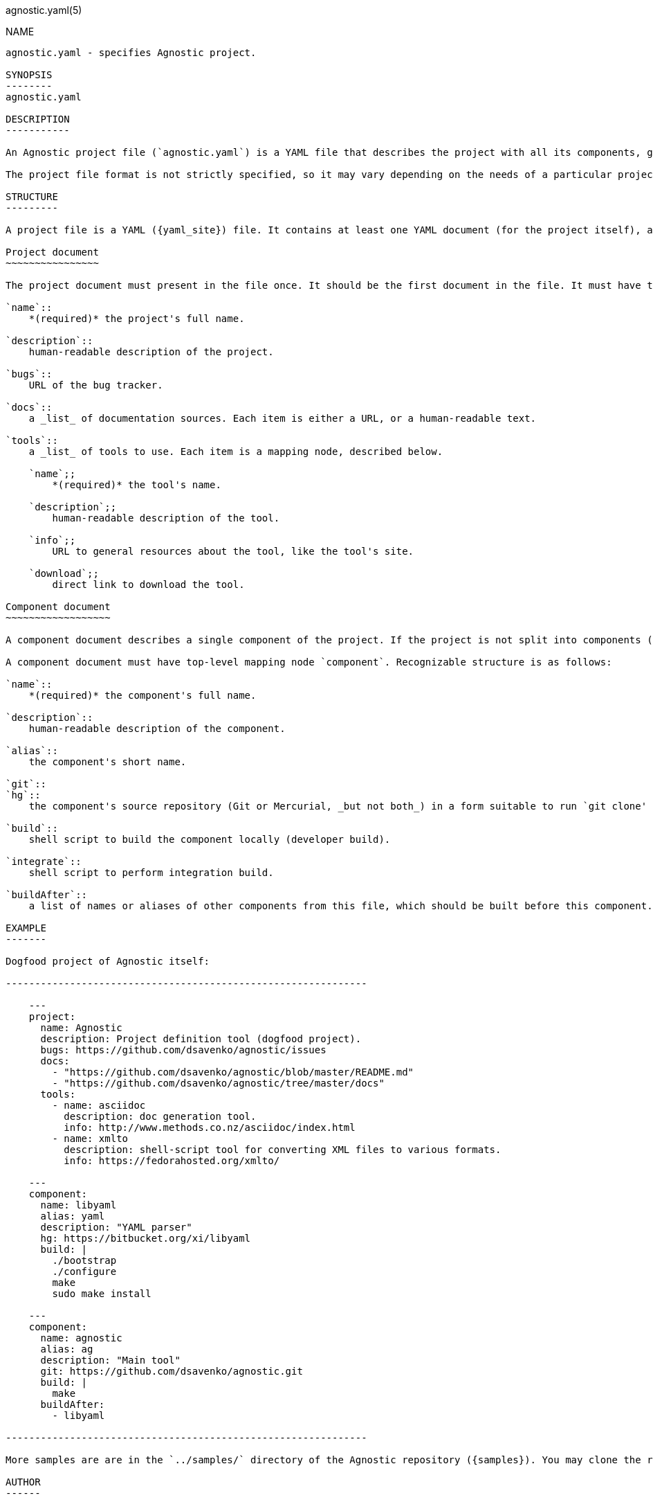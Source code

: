 agnostic.yaml(5)
==================
:yaml_site: http://www.yaml.org/spec/1.2/spec.html
:samples: https://github.com/dsavenko/agnostic/tree/master/samples

NAME
----
agnostic.yaml - specifies Agnostic project.

SYNOPSIS
--------
agnostic.yaml

DESCRIPTION
-----------

An Agnostic project file (`agnostic.yaml`) is a YAML file that describes the project with all its components, gives links to the documentation, repositories, contacts and so on. Ideally, to join a project, a developer should need no more than the project file, which replaces traditional "Getting started" e-mails or wiki pages.

The project file format is not strictly specified, so it may vary depending on the needs of a particular project. Common and recognizable by the command line tool parts are described below. Any project should respect these conventions. 

STRUCTURE
---------

A project file is a YAML ({yaml_site}) file. It contains at least one YAML document (for the project itself), and, optionally, more documents for components. Documents are separated by a line of three dashes (`---`).

Project document
~~~~~~~~~~~~~~~~

The project document must present in the file once. It should be the first document in the file. It must have top-level mapping node `project`. Recognizable structure is as follows:

`name`:: 
    *(required)* the project's full name.

`description`:: 
    human-readable description of the project.

`bugs`:: 
    URL of the bug tracker.

`docs`:: 
    a _list_ of documentation sources. Each item is either a URL, or a human-readable text.

`tools`:: 
    a _list_ of tools to use. Each item is a mapping node, described below.

    `name`;;
        *(required)* the tool's name.

    `description`;;
        human-readable description of the tool.

    `info`;;
        URL to general resources about the tool, like the tool's site.

    `download`;;
        direct link to download the tool.

Component document
~~~~~~~~~~~~~~~~~~

A component document describes a single component of the project. If the project is not split into components (e.g. it resides in a single repository and doesn't depend on anything unusual), there _should_ still be one component to describe the project's sole source location.

A component document must have top-level mapping node `component`. Recognizable structure is as follows:

`name`:: 
    *(required)* the component's full name.

`description`:: 
    human-readable description of the component.

`alias`:: 
    the component's short name.

`git`::
`hg`::
    the component's source repository (Git or Mercurial, _but not both_) in a form suitable to run `git clone' or `hg clone'.

`build`:: 
    shell script to build the component locally (developer build).

`integrate`:: 
    shell script to perform integration build.

`buildAfter`:: 
    a list of names or aliases of other components from this file, which should be built before this component.

EXAMPLE
-------

Dogfood project of Agnostic itself:

--------------------------------------------------------------

    ---
    project:
      name: Agnostic
      description: Project definition tool (dogfood project). 
      bugs: https://github.com/dsavenko/agnostic/issues
      docs: 
        - "https://github.com/dsavenko/agnostic/blob/master/README.md"
        - "https://github.com/dsavenko/agnostic/tree/master/docs"
      tools:
        - name: asciidoc
          description: doc generation tool. 
          info: http://www.methods.co.nz/asciidoc/index.html
        - name: xmlto
          description: shell-script tool for converting XML files to various formats.
          info: https://fedorahosted.org/xmlto/

    ---
    component:
      name: libyaml
      alias: yaml
      description: "YAML parser"
      hg: https://bitbucket.org/xi/libyaml
      build: |
        ./bootstrap
        ./configure
        make
        sudo make install

    ---
    component:
      name: agnostic
      alias: ag
      description: "Main tool"
      git: https://github.com/dsavenko/agnostic.git
      build: |
        make
      buildAfter: 
        - libyaml

--------------------------------------------------------------

More samples are are in the `../samples/` directory of the Agnostic repository ({samples}). You may clone the repository, `cd' to a subdirectory of the `../samples/` directory and run `ag clone' to see, how it works. 

AUTHOR
------

Originally written by Dmitry Savenko, <ds@dsavenko.com>.
